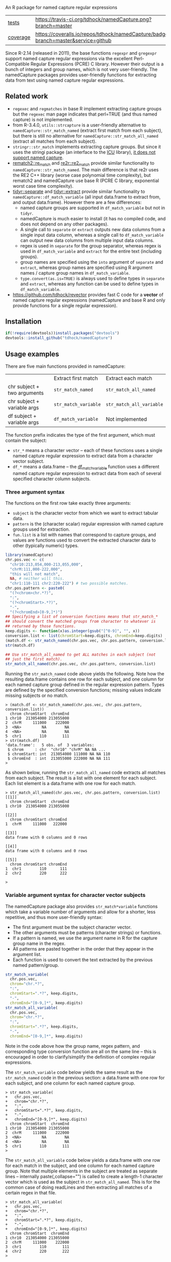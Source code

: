 An R package for named capture regular expressions

| [[file:tests/testthat][tests]]    | [[https://travis-ci.org/tdhock/namedCapture][https://travis-ci.org/tdhock/namedCapture.png?branch=master]]                           |
| [[https://github.com/jimhester/covr][coverage]] | [[https://coveralls.io/github/tdhock/namedCapture?branch=master][https://coveralls.io/repos/tdhock/namedCapture/badge.svg?branch=master&service=github]] |

Since R-2.14 (released in 2011), the base functions =regexpr= and
=gregexpr= support named capture regular expressions via the excellent
Perl-Compatible Regular Expressions (PCRE) C library. However their
output is a bunch of integers and group names, which is not very
user-friendly. The namedCapture packages provides user-friendly
functions for extracting data from text using named capture regular
expressions. 

** Related work

- =regexec= and =regmatches= in base R implement extracting capture
  groups but the =regexec= man page indicates that perl=TRUE (and thus
  named capture) is not implemented.
- from R-3.4.0, =utils::strcapture= is a user-friendly alternative to
  =namedCapture::str_match_named= (extract first match from each
  subject), but there is still no alternative for
  =namedCapture::str_match_all_named= (extract all matches from each
  subject).
- =stringr::str_match= implements extracting capture groups. But since
  it uses the stringi package (an interface to the [[http://userguide.icu-project.org/strings/regexp][ICU]] library), [[https://github.com/hadley/stringr/pull/16][it
  does not support named capture]].
- [[https://github.com/MangoTheCat/rematch2][rematch2::re_match]] and [[https://github.com/qinwf/re2r][re2r::re2_match]] provide similar functionality
  to =namedCapture::str_match_named=. The main difference is that re2r
  uses the RE2 C++ library (worse case polynomial time complexity),
  but rematch2 and namedCapture use base R (PCRE C library, exponential
  worst case time complexity).
- [[https://tidyr.tidyverse.org/reference/separate.html][tidyr::separate]] and [[https://tidyr.tidyverse.org/reference/extract.html][tidyr::extract]] provide similar functionality to
  =namedCapture::df_match_variable= (all input data.frame to extract
  from, and output data.frame). However there are a few differences:
  - named capture groups are supported in =df_match_variable= but not in =tidyr=.
  - namedCapture is much easier to install (it has no compiled code,
    and does not depend on any other packages).
  - A single call to =separate= or =extract= outputs new data columns
    from a single input data column, whereas a single call to
    =df_match_variable= can output new data columns from multiple
    input data columns.
  - regex is used in =separate= for the group separator, whereas regex
    is used in =df_match_variable= and =extract= for the entire text
    (including groups).
  - group names are specified using the =into= argument of =separate=
    and =extract=, whereas group names are specified using R argument
    names / capture group names in =df_match_variable=.
  - =type.convert(as.is=TRUE)= is always used to define types in
    =separate= and =extract=, whereas any function can be used to
    define types in =df_match_variable=.
- https://github.com/tdhock/revector provides fast C code for a
  *vector* of named capture regular expressions (namedCapture and base
  R and only provide functions for a single regular expression).

** Installation

#+BEGIN_SRC R
if(!require(devtools))install.packages("devtools")
devtools::install_github("tdhock/namedCapture")
#+END_SRC

** Usage examples

There are five main functions provided in namedCapture:

|                             | Extract first match  | Extract each match       |
| chr subject + two arguments | =str_match_named=    | =str_match_all_named=    |
| chr subject + variable args | =str_match_variable= | =str_match_all_variable= |
| df subject + variable args  | =df_match_variable=  | Not implemented          |

The function prefix indicates the type of the first argument, which
must contain the subject:
- =str_*= means a character vector -- each of these functions uses a
  single named capture regular expression to extract data from a
  character vector subject.
- =df_*= means a data.frame -- the [[#tidy-variable-argument-syntax-for-dataframedatatable][df_match_variable]] function uses a
  different named capture regular expression to extract data from each
  of several specified character column subjects. 

*** Three argument syntax

The functions on the first row take exactly three arguments:
- =subject= is the character vector from which we want to extract
  tabular data.
- =pattern= is the (character scalar) regular expression with named
  capture groups used for extraction.
- =fun.list= is a list with names that correspond to capture groups,
  and values are functions used to convert the extracted character
  data to other (typically numeric) types.

#+BEGIN_SRC R
  library(namedCapture)
  chr.pos.vec <- c(
    "chr10:213,054,000-213,055,000",
    "chrM:111,000-222,000",
    "this will not match",
    NA, # neither will this.
    "chr1:110-111 chr2:220-222") # two possible matches.
  chr.pos.pattern <- paste0(
    "(?<chrom>chr.*?)",
    ":",
    "(?<chromStart>.*?)",
    "-",
    "(?<chromEnd>[0-9,]*)")
  ## Specifying a list of conversion functions means that str_match_*
  ## should convert the matched groups from character to whatever is
  ## returned by those functions.
  keep.digits <- function(x)as.integer(gsub("[^0-9]", "", x))
  conversion.list <- list(chromStart=keep.digits, chromEnd=keep.digits)
  (match.df <- str_match_named(chr.pos.vec, chr.pos.pattern, conversion.list))
  str(match.df)

  ## Use str_match_all_named to get ALL matches in each subject (not
  ## just the first match).
  str_match_all_named(chr.pos.vec, chr.pos.pattern, conversion.list)
#+END_SRC

Running the =str_match_named= code above yields the following. Note
how the resulting data.frame contains one row for each subject, and
one column for each named capture group defined in the regular
expression pattern. Types are defined by the specified conversion
functions; missing values indicate missing subjects or no match.

#+BEGIN_SRC R-transcript
> (match.df <- str_match_named(chr.pos.vec, chr.pos.pattern, conversion.list))
  chrom chromStart  chromEnd
1 chr10  213054000 213055000
2  chrM     111000    222000
3  <NA>         NA        NA
4  <NA>         NA        NA
5  chr1        110       111
> str(match.df)
'data.frame':	5 obs. of  3 variables:
 $ chrom     : chr  "chr10" "chrM" NA NA ...
 $ chromStart: int  213054000 111000 NA NA 110
 $ chromEnd  : int  213055000 222000 NA NA 111
> 
#+END_SRC

As shown below, running the =str_match_all_named= code extracts all
matches from each subject. The result is a list with one element for
each subject. Each list element is a data.frame with one row for each
match.

#+BEGIN_SRC R-transcript
> str_match_all_named(chr.pos.vec, chr.pos.pattern, conversion.list)
[[1]]
  chrom chromStart  chromEnd
1 chr10  213054000 213055000

[[2]]
  chrom chromStart chromEnd
1  chrM     111000   222000

[[3]]
data frame with 0 columns and 0 rows

[[4]]
data frame with 0 columns and 0 rows

[[5]]
  chrom chromStart chromEnd
1  chr1        110      111
2  chr2        220      222

> 
#+END_SRC

*** Variable argument syntax for character vector subjects

The namedCapture package also provides =str_match*variable= functions
which take a variable number of arguments and allow for a shorter,
less repetitive, and thus more user-friendly syntax:
- The first argument must be the subject character vector.
- The other arguments must be patterns (character strings) or
  functions.
- If a pattern is named, we use the argument name in R for the capture
  group name in the regex.
- All patterns are pasted together in the order that they appear in
  the argument list.
- Each function is used to convert the text extracted by the previous
  named pattern/group. 

#+BEGIN_SRC R
  str_match_variable(
    chr.pos.vec, 
    chrom="chr.*?",
    ":",
    chromStart=".*?", keep.digits,
    "-",
    chromEnd="[0-9,]*", keep.digits)
  str_match_all_variable(
    chr.pos.vec, 
    chrom="chr.*?",
    ":",
    chromStart=".*?", keep.digits,
    "-",
    chromEnd="[0-9,]*", keep.digits)
#+END_SRC

Note in the code above how the group name, regex pattern, and
corresponding type conversion function are all on the same line --
this is encouraged in order to clarify/simplify the definition of
complex regular expressions.

The =str_match_variable= code below yields the same result as the
=str_match_named= code in the previous section: a data.frame with one
row for each subject, and one column for each named capture group.

#+BEGIN_SRC R-transcript
> str_match_variable(
+   chr.pos.vec, 
+   chrom="chr.*?",
+   ":",
+   chromStart=".*?", keep.digits,
+   "-",
+   chromEnd="[0-9,]*", keep.digits)
  chrom chromStart  chromEnd
1 chr10  213054000 213055000
2  chrM     111000    222000
3  <NA>         NA        NA
4  <NA>         NA        NA
5  chr1        110       111
> 
#+END_SRC

The =str_match_all_variable= code below yields a data.frame with one
row for each match in the subject, and one column for each named
capture group. Note that multiple elements in the subject are treated
as separate lines -- internally paste(,collapse="\n") is called to
create a length-1 character vector which is used as the subject in
=str_match_all_named=. This is for the common case of doing readLines
and then extracting all matches of a certain regex in that file. 

#+BEGIN_SRC R-transcript
> str_match_all_variable(
+   chr.pos.vec, 
+   chrom="chr.*?",
+   ":",
+   chromStart=".*?", keep.digits,
+   "-",
+   chromEnd="[0-9,]*", keep.digits)
  chrom chromStart  chromEnd
1 chr10  213054000 213055000
2  chrM     111000    222000
3  chr1        110       111
4  chr2        220       222
> 
#+END_SRC

Finally, sometimes it is simpler/clearer to define complicated
patterns in terms of previously defined sub-patterns. Therefore the
*_variable functions also accept lists as arguments. (which are parsed
recursively) For example, consider the following code block:

#+BEGIN_SRC R
  subject.vec <- c(
    "13937810_25",
    "13937810_25.batch",
    "13937810_25.extern",
    "14022192_[1-3]",
    "14022204_[4]")
  ## range.pattern matches "[4]" or "[1-3]"
  range.pattern <- list(
    "[[]",
    task1="[0-9]+", as.integer,
    "(?:-",#begin optional end of range.
    taskN="[0-9]+", as.integer,
    ")?", #end is optional.
    "[]]")
  ## task.pattern matches "25" or range.pattern.
  task.pattern <- list(
    "(?:",#begin alternate
    task="[0-9]+", as.integer,
    "|",#either one task(above) or range(below)
    range.pattern,
    ")")#end alternate
  (task.dt <- str_match_variable(
    subject.vec,
    job="[0-9]+", as.integer,
    "_",
    task.pattern,
    "(?:[.]",
    type=".*",
    ")?"))
#+END_SRC

The code block starts by defining a sub-pattern which matches =[4]= or
=[1-3]=, and saving it in a variable called =range.pattern=. It is
then used to define a second sub-pattern called =task.pattern= which
matches the above, and alternately matches digits without square
brackets, e.g. =25=. Then finally =task.pattern= is used to
clarify/simplify the call to =str_match_variable=, which yields the
output below.

#+BEGIN_SRC R-transcript
> (task.dt <- str_match_variable(
+   subject.vec,
+   job="[0-9]+", as.integer,
+   "_",
+   task.pattern,
+   "(?:[.]",
+   type=".*",
+   ")?"))
       job task task1 taskN   type
1 13937810   25    NA    NA       
2 13937810   25    NA    NA  batch
3 13937810   25    NA    NA extern
4 14022192   NA     1     3       
5 14022204   NA     4    NA       
> 
#+END_SRC

*** Tidy variable argument syntax for data.frame/data.table

We also provide =namedCapture::df_match_variable= which extracts text
from several columns of a data.frame, using a different named capture
regular expression for each column.
- It requires a data.frame as the first argument.
- It takes a variable number of other arguments. (all of which must be
  named) For each other argument we call =str_match_variable= on one
  column of the input data.frame.
- Each argument name specifies a column of the data.frame which will
  be used as the subject in =str_match_variable=.
- Each argument value specifies a pattern to be used with
  =str_match_variable=. (in list/character/function format as
  explained in the previous section)
- The return value is a data.frame with the same number of rows as the
  input, but with an additional column for each named capture
  group. New columns are named using the convention
  =oldColumnName.groupName=.
- This is a "tidy" function that can be used in a [[https://r4ds.had.co.nz/pipes.html][pipe]].
This function can greatly simplify the code required to create numeric
data columns from character data columns. For example consider the
following data which was output from the [[https://slurm.schedmd.com/sacct.html][sacct]] program.

#+BEGIN_SRC R-transcript
   Elapsed              JobID
1 07:04:42        13937810_25
2 07:04:42  13937810_25.batch
3 07:04:49 13937810_25.extern
4 00:00:00     14022192_[1-3]
5 00:00:00       14022204_[4]
#+END_SRC

Say we want to filter by the total Elapsed time (which is reported as
hours:minutes:seconds), and base job id (which is the number before
the underscore in the JobID column). We could start by converting
those character columns to integers via:

#+BEGIN_SRC R-transcript
> (task.df <- df_match_variable(
+   sacct.df,
+   JobID=list(
+     job="[0-9]+", as.integer,
+     "_",
+     task.pattern,
+     "(?:[.]",
+     type=".*",
+     ")?"),
+   Elapsed=list(
+     hours="[0-9]+", as.integer,
+     ":",
+     minutes="[0-9]+", as.integer,
+     ":",
+     seconds="[0-9]+", as.integer)))
   Elapsed              JobID JobID.job JobID.task JobID.task1 JobID.taskN
1 07:04:42        13937810_25  13937810         25          NA          NA
2 07:04:42  13937810_25.batch  13937810         25          NA          NA
3 07:04:49 13937810_25.extern  13937810         25          NA          NA
4 00:00:00     14022192_[1-3]  14022192         NA           1           3
5 00:00:00       14022204_[4]  14022204         NA           4          NA
  JobID.type Elapsed.hours Elapsed.minutes Elapsed.seconds
1                        7               4              42
2      batch             7               4              42
3     extern             7               4              49
4                        0               0               0
5                        0               0               0
> 
#+END_SRC

We could then create a minutes column and filter on that:

#+BEGIN_SRC R-transcript
> library(dplyr)
> task.df %>%
+   transform(minutes=Elapsed.hours*60+Elapsed.minutes+Elapsed.seconds/60) %>%
+   filter(100 < minutes)
   Elapsed              JobID JobID.job JobID.task JobID.task1 JobID.taskN
1 07:04:42        13937810_25  13937810         25          NA          NA
2 07:04:42  13937810_25.batch  13937810         25          NA          NA
3 07:04:49 13937810_25.extern  13937810         25          NA          NA
  JobID.type Elapsed.hours Elapsed.minutes Elapsed.seconds  minutes
1                        7               4              42 424.7000
2      batch             7               4              42 424.7000
3     extern             7               4              49 424.8167
> 
#+END_SRC

Note that =df_match_variable= also works with data.tables:

#+BEGIN_SRC R-transcript
> library(data.table)
> (sacct.dt <- data.table(
+   Elapsed = c(
+     "07:04:42", "07:04:42", "07:04:49",
+     "00:00:00", "00:00:00"),
+   JobID=c(
+     "13937810_25",
+     "13937810_25.batch",
+     "13937810_25.extern",
+     "14022192_[1-3]",
+     "14022204_[4]")))
    Elapsed              JobID
1: 07:04:42        13937810_25
2: 07:04:42  13937810_25.batch
3: 07:04:49 13937810_25.extern
4: 00:00:00     14022192_[1-3]
5: 00:00:00       14022204_[4]
> (task.dt <- df_match_variable(
+   sacct.dt,
+   JobID=list(
+     job="[0-9]+", as.integer,
+     "_",
+     task.pattern,
+     "(?:[.]",
+     type=".*",
+     ")?"),
+   Elapsed=list(
+     hours="[0-9]+", as.integer,
+     ":",
+     minutes="[0-9]+", as.integer,
+     ":",
+     seconds="[0-9]+", as.integer)))
    Elapsed              JobID JobID.job JobID.task JobID.task1 JobID.taskN
1: 07:04:42        13937810_25  13937810         25          NA          NA
2: 07:04:42  13937810_25.batch  13937810         25          NA          NA
3: 07:04:49 13937810_25.extern  13937810         25          NA          NA
4: 00:00:00     14022192_[1-3]  14022192         NA           1           3
5: 00:00:00       14022204_[4]  14022204         NA           4          NA
   JobID.type Elapsed.hours Elapsed.minutes Elapsed.seconds
1:                        7               4              42
2:      batch             7               4              42
3:     extern             7               4              49
4:                        0               0               0
5:                        0               0               0
> task.dt[, minutes := Elapsed.hours*60+Elapsed.minutes+Elapsed.seconds/60 ]
> task.dt[100 < minutes]
    Elapsed              JobID JobID.job JobID.task JobID.task1 JobID.taskN
1: 07:04:42        13937810_25  13937810         25          NA          NA
2: 07:04:42  13937810_25.batch  13937810         25          NA          NA
3: 07:04:49 13937810_25.extern  13937810         25          NA          NA
   JobID.type Elapsed.hours Elapsed.minutes Elapsed.seconds  minutes
1:                        7               4              42 424.7000
2:      batch             7               4              42 424.7000
3:     extern             7               4              49 424.8167
> 
#+END_SRC

The demo R code that you can paste into your terminal is below.

#+BEGIN_SRC R
  ## Define some sub-patterns separately for clarity.
  range.pattern <- list(
    "[[]",
    task1="[0-9]+", as.integer,
    "(?:-",#begin optional end of range.
    taskN="[0-9]+", as.integer,
    ")?", #end is optional.
    "[]]")
  task.pattern <- list(
    "(?:",#begin alternate
    task="[0-9]+", as.integer,
    "|",#either one task(above) or range(below)
    range.pattern,
    ")")#end alternate

  ## Using df_match_variable with a data.frame
  (sacct.df <- data.frame(
    Elapsed = c(
      "07:04:42", "07:04:42", "07:04:49",
      "00:00:00", "00:00:00"),
    JobID=c(
      "13937810_25",
      "13937810_25.batch",
      "13937810_25.extern",
      "14022192_[1-3]",
      "14022204_[4]"),
    stringsAsFactors=FALSE))
  (task.df <- df_match_variable(
    sacct.df,
    JobID=list(
      job="[0-9]+", as.integer,
      "_",
      task.pattern,
      "(?:[.]",
      type=".*",
      ")?"),
    Elapsed=list(
      hours="[0-9]+", as.integer,
      ":",
      minutes="[0-9]+", as.integer,
      ":",
      seconds="[0-9]+", as.integer)))
  library(dplyr)
  task.df %>%
    transform(minutes=Elapsed.hours*60+Elapsed.minutes+Elapsed.seconds/60) %>%
    filter(100 < minutes)

  ## Using df_match_variable with a data.table
  library(data.table)
  (sacct.dt <- data.table(
    Elapsed = c(
      "07:04:42", "07:04:42", "07:04:49",
      "00:00:00", "00:00:00"),
    JobID=c(
      "13937810_25",
      "13937810_25.batch",
      "13937810_25.extern",
      "14022192_[1-3]",
      "14022204_[4]")))
  (task.dt <- df_match_variable(
    sacct.dt,
    JobID=list(
      job="[0-9]+", as.integer,
      "_",
      task.pattern,
      "(?:[.]",
      type=".*",
      ")?"),
    Elapsed=list(
      hours="[0-9]+", as.integer,
      ":",
      minutes="[0-9]+", as.integer,
      ":",
      seconds="[0-9]+", as.integer)))
  task.dt[, minutes := Elapsed.hours*60+Elapsed.minutes+Elapsed.seconds/60 ]
  task.dt[100 < minutes]
#+END_SRC

*** Set row names using "name" group

The example below illustrates some other features of namedCapture
functions:
- if the subject character vector has names, they will be used to name
  the output (rownames for =str_match_named= and list names for
  =str_match_all_named=).
- if the pattern has a group named =name=, then it will be used for
  the rownames of the output. (if the subject names were not used)
- if no type conversion functions are provided, =str_= functions
  return character matrices. (instead of data.frame)

#+BEGIN_SRC R
  ## If there is a capture group named "name" then it will be used for
  ## the rownames of the result.
  name.value.vec <- c(
    H3K27me3="  sampleType=monocyte   assayType=H3K27me3    cost=5",
    H3K27ac="sampleType=monocyte assayType=H3K27ac",
    H3K4me3=" sampleType=Myeloidcell cost=30.5  assayType=H3K4me3")
  name.value.pattern <- paste0(
    "(?<name>[^ ]+?)",
    "=",
    "(?<value>[^ ]+)")
  (match.list <- str_match_all_named(name.value.vec, name.value.pattern))
  match.list$H3K4me3["cost",]
#+END_SRC

The code/output below illustrates the usage of =str_match_all_named=
with a named subject, which results in list with the same names. Each
element is a character matrix with rownames defined by the =name= capture
group, so it is easy to select the captured text by name.

#+BEGIN_SRC R-transcript
> name.value.vec <- c(
+   H3K27me3="  sampleType=monocyte   assayType=H3K27me3    cost=5",
+   H3K27ac="sampleType=monocyte assayType=H3K27ac",
+   H3K4me3=" sampleType=Myeloidcell cost=30.5  assayType=H3K4me3")
> name.value.pattern <- paste0(
+   "(?<name>[^ ]+?)",
+   "=",
+   "(?<value>[^ ]+)")
> (match.list <- str_match_all_named(name.value.vec, name.value.pattern))
$H3K27me3
           value     
sampleType "monocyte"
assayType  "H3K27me3"
cost       "5"       

$H3K27ac
           value     
sampleType "monocyte"
assayType  "H3K27ac" 

$H3K4me3
           value        
sampleType "Myeloidcell"
cost       "30.5"       
assayType  "H3K4me3"    

> match.list$H3K4me3["cost",]
[1] "30.5"
> 
#+END_SRC

The =df_match_variable= function also sets the rownames of the
resulting data.frame based on the capture group named =name=:

#+BEGIN_SRC R-transcript
> (match.df <- df_match_variable(
+   pos.df,
+   position=list(
+     name="chr.*?",
+     ":",
+     chromStart=".*?", to.int,
+     "-",
+     chromEnd="[0-9,]*", to.int),
+   Elapsed=list(
+     hours="[0-9]+", as.integer,
+     ":",
+     minutes="[0-9]+", as.integer,
+     ":",
+     seconds="[0-9]+", as.integer)))
                           position  Elapsed position.chromStart
chr10 chr10:213,054,000-213,055,000 07:04:42           213054000
chrNA         chrNA:111,000-222,000 07:04:42              111000
chr2                       chr2:1-2 07:04:49                   1
chr3                       chr3:4-5 00:00:00                   4
chr1      chr1:110-111 chr2:220-222 00:00:00                 110
      position.chromEnd Elapsed.hours Elapsed.minutes Elapsed.seconds
chr10         213055000             7               4              42
chrNA            222000             7               4              42
chr2                  2             7               4              49
chr3                  5             0               0               0
chr1                111             0               0               0
> 
#+END_SRC

The demo code you can paste into your R terminal is below:

#+BEGIN_SRC R
  pos.df <- data.frame(
    position=c(
      "chr10:213,054,000-213,055,000",
      "chrNA:111,000-222,000",
      "chr2:1-2",
      "chr3:4-5",
      "chr1:110-111 chr2:220-222"),
    Elapsed = c(
      "07:04:42", "07:04:42", "07:04:49",
      "00:00:00", "00:00:00"),
    stringsAsFactors=FALSE)
  (match.df <- df_match_variable(
    pos.df,
    position=list(
      name="chr.*?",
      ":",
      chromStart=".*?", to.int,
      "-",
      chromEnd="[0-9,]*", to.int),
    Elapsed=list(
      hours="[0-9]+", as.integer,
      ":",
      minutes="[0-9]+", as.integer,
      ":",
      seconds="[0-9]+", as.integer)))
#+END_SRC

** Comparison with other packages

Below I show comparisons between =namedCapture::df_match_variable= and
its closest cousin in the R package universe, =tidyr::extract=. The
two packages can be used to compute the same result, but the
code/syntax is different.

*** Longer more readable syntax 

In this first comparison we use a syntax with each group name on the
same line as its pattern. Here are some observations from the
comparison:
- The =namedCapture= code is shorter. The =tidyr= code is longer
  mostly because the for loop that you see below for =tidyr= is hidden
  inside the definition of =namedCapture::df_match_variable=.
- Converting extracted character groups to numeric column types is
  specified via the =convert= argument of =tidyr::extract=, which uses
  =utils::type.convert=. Because =type.convert= does not know how to
  convert strings like =111,000= to integer, we first need to use
  =remove.commas= to create a new data.frame to use as input to
  =tidyr::extract=. In contrast =namedCapture= supports arbitrary
  group-specific type conversion functions; we specify =to.int= on the
  same line as the corresponding name/pattern for the
  chromStart/chromEnd groups.

#+BEGIN_SRC R
  ## First define data.
  (sacct.df <- data.frame(
    position=c(
      "chr10:213,054,000-213,055,000",
      "chrM:111,000-222,000",
      "this will not match",
      NA, # neither will this.
      "chr1:110-111 chr2:220-222"), # two possible matches.
    JobID=c(
      "13937810_25",
      "13937810_25.batch",
      "13937810_25.extern",
      "14022192_[1-3]",
      "14022204_[4]"),
    stringsAsFactors=FALSE))
  remove.commas <- function(x)gsub(",", "", x)
  result.list <- list()

  ## namedCapture: 29 lines of code.
  range.list <- list(
    "\\[",
    task1="[0-9]+", as.integer,
    "(?:-",#begin optional end of range.
    taskN="[0-9]+", as.integer,
    ")?", #end is optional.
    "\\]")
  task.list <- list(
    "(?:",#begin alternate
    task="[0-9]+", as.integer,
    "|",#either one task(above) or range(below)
    range.list,
    ")")#end alternate
  to.int <- function(x)as.integer(remove.commas(x))
  (result.list$namedCapture <- namedCapture::df_match_variable(
    sacct.df,
    JobID=list(
      job="[0-9]+", as.integer,
      "_",
      task.list,
      "(?:[.]",
      type=".*",
      ")?"),
    position=list(
      chrom="chr.*?",
      ":",
      chromStart=".*?", to.int,
      "-",
      chromEnd="[0-9,]*", to.int)))

  ## tidyr: 46 lines of code.
  range.vec <- c(
    "\\[",
    task1="[0-9]+", 
    "(?:-",#begin optional end of range.
    taskN="[0-9]+", 
    ")?", #end is optional.
    "\\]")
  task.vec <- c(
    "(?:",#begin alternate
    task="[0-9]+", 
    "|",#either one task(above) or range(below)
    range.vec,
    ")")#end alternate
  regex.list <- list(
    JobID=c(
      job="[0-9]+", 
      "_",
      task.vec,
      "(?:[.]",
      type=".*",
      ")?"),
    position=c(
      chrom="chr.*?",
      ":",
      chromStart=".*?",
      "-",
      chromEnd="[0-9,]*"))
  tidyr.input <- transform(
    sacct.df,
    position=remove.commas(position))
  tidyr.df.list <- list(sacct.df)
  for(col.name in names(regex.list)){
    regex.vec <- regex.list[[col.name]]
    is.group <- names(regex.vec)!=""
    format.vec <- ifelse(is.group, "(%s)", "%s")
    group.vec <- sprintf(format.vec, regex.vec)
    regex <- paste(group.vec, collapse="")
    group.names <- names(regex.vec)[is.group]
    result <- tidyr::extract(
      tidyr.input, col.name, group.names, regex, convert=TRUE)
    to.save <- result[, group.names, drop=FALSE]
    names(to.save) <- paste0(col.name, ".", group.names)
    tidyr.df.list[[col.name]] <- to.save
  }
  names(tidyr.df.list) <- NULL
  result.list$tidyr <- do.call(cbind, tidyr.df.list)

  ## Make sure the results are the same.
  t(sapply(result.list, names))
  t(sapply(result.list, sapply, class))
  result.list$tidyr$JobID.type <- ifelse(
    is.na(result.list$tidyr$JobID.type),
    "",
    result.list$tidyr$JobID.type)
  with(result.list, identical(tidyr, namedCapture))

#+END_SRC

*** Shorter less readable syntax

This second comparison uses a syntax with the entire regex on one
line. In my opinion this syntax makes the regular expressions more
difficult to read/understand. Complicated regular expressions like the
one used for matching the JobID column are not
maintainable/understandable at all using this syntax.

#+BEGIN_SRC R
  ## First define data.
  (sacct.df <- data.frame(
    position=c(
      "chr10:213,054,000-213,055,000",
      "chrM:111,000-222,000",
      "this will not match",
      NA, # neither will this.
      "chr1:110-111 chr2:220-222"), # two possible matches.
    JobID=c(
      "13937810_25",
      "13937810_25.batch",
      "13937810_25.extern",
      "14022192_[1-3]",
      "14022204_[4]"),
    stringsAsFactors=FALSE))
  result.list <- list()

  ## tidyr alternate (13 lines total)
  e <- function(col.name, group.names, pattern){
    result <- tidyr::extract(
      sacct.df, col.name, group.names, pattern, convert=TRUE)
    to.save <- result[, group.names, drop=FALSE]
    names(to.save) <- paste0(col.name, ".", group.names)
    to.save
  }
  result.list$tidyr <- do.call(cbind, list(
    sacct.df,
    e("JobID", c("job", "task", "task1", "taskN", "type"),
      "([0-9]+)_(?:([0-9]+)|\\[([0-9]+)(?:-([0-9]+))?\\])(?:[.](.*))?"),
    e("position", c("chrom", "chromStart", "chromEnd"),
      "(chr.*?):(.*?)-([0-9,]*)")))

  ## namedCapture alternate (7 lines total)
  (result.list$namedCapture <- namedCapture::df_match_variable(
    sacct.df,
    JobID="(?<job>[0-9]+)_(?:(?<task>[0-9]+)|\\[(?<task1>[0-9]+)(?:-(?<taskN>[0-9]+))?\\])(?:[.](?<type>.*))?",
    position="(?<chrom>chr.*?):(?<chromStart>.*?)-(?<chromEnd>[0-9,]*)"))
  for(N in names(result.list$namedCapture)){
    result.list$namedCapture[[N]] <- type.convert(result.list$namedCapture[[N]], as.is=TRUE)
  }

  ## Make sure the results are the same.
  t(sapply(result.list, names))
  t(sapply(result.list, sapply, class))
  result.list$tidyr$JobID.type <- ifelse(
    is.na(result.list$tidyr$JobID.type),
    "",
    result.list$tidyr$JobID.type)
  with(result.list, identical(tidyr, namedCapture))
#+END_SRC

** Named capture regular expressions tutorial

For a more complete introduction to named capture regular expressions
in R and Python, see https://github.com/tdhock/regex-tutorial
